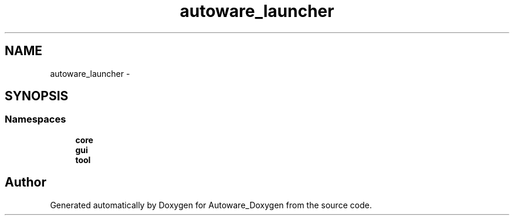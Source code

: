 .TH "autoware_launcher" 3 "Fri May 22 2020" "Autoware_Doxygen" \" -*- nroff -*-
.ad l
.nh
.SH NAME
autoware_launcher \- 
.SH SYNOPSIS
.br
.PP
.SS "Namespaces"

.in +1c
.ti -1c
.RI " \fBcore\fP"
.br
.ti -1c
.RI " \fBgui\fP"
.br
.ti -1c
.RI " \fBtool\fP"
.br
.in -1c
.SH "Author"
.PP 
Generated automatically by Doxygen for Autoware_Doxygen from the source code\&.
